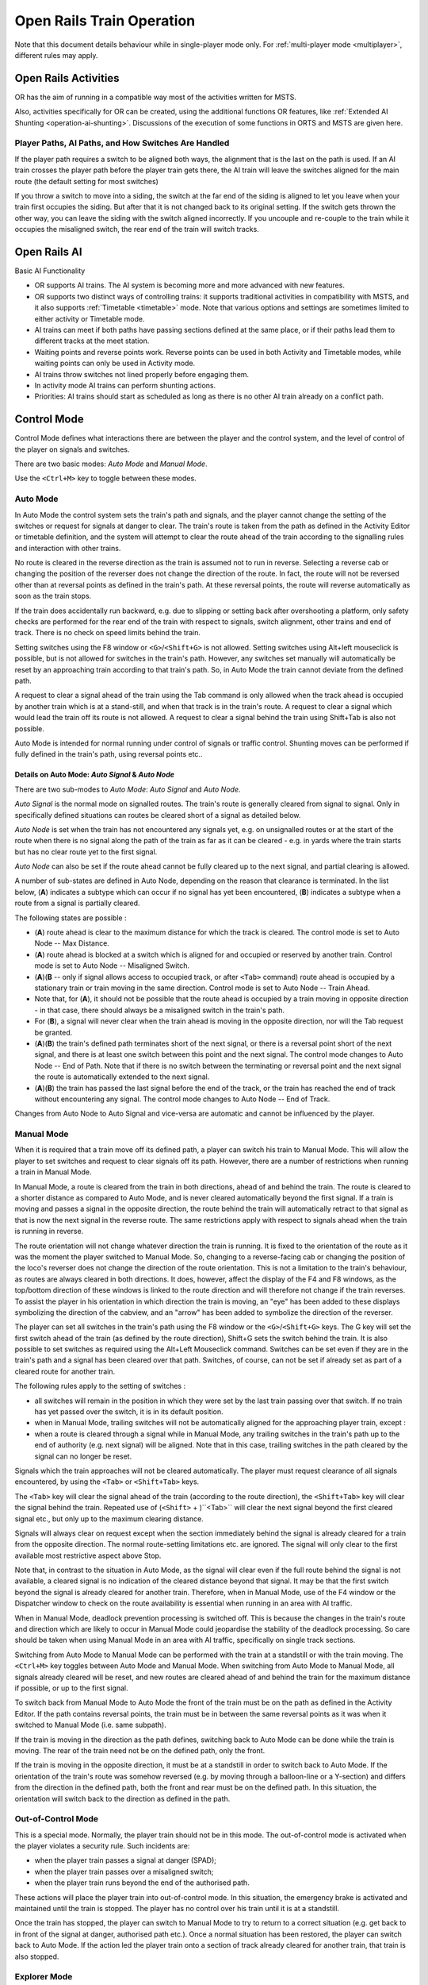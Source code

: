 .. _operation:

***************************
Open Rails Train Operation 
***************************

Note that this document details behaviour while in single-player mode only. For 
:ref:`multi-player mode <multiplayer>`, different rules may apply.

Open Rails Activities
=====================

OR has the aim of running in a compatible way most of the activities written for 
MSTS.

Also, activities specifically for OR can be created, using the additional 
functions OR features, like :ref:`Extended AI Shunting <operation-ai-shunting>`. 
Discussions of the execution of some functions in ORTS and MSTS are given here.

Player Paths, AI Paths, and How Switches Are Handled
----------------------------------------------------

If the player path requires a switch to be aligned both ways, the alignment that is 
the last on the path is used. If an AI train crosses the player path before the 
player train gets there, the AI train will leave the switches aligned for the main 
route (the default setting for most switches)

If you throw a switch to move into a siding, the switch at the far end of the 
siding is aligned to let you leave when your train first occupies the siding. But 
after that it is not changed back to its original setting. If the switch gets 
thrown the other way, you can leave the siding with the switch aligned incorrectly. 
If you uncouple and re-couple to the train while it occupies the misaligned switch, 
the rear end of the train will switch tracks.

Open Rails AI
=============

Basic AI Functionality

- OR supports AI trains. The AI system is becoming more and more advanced with 
  new features.
- OR supports two distinct ways of controlling trains: it supports traditional 
  activities in compatibility with MSTS, and it also supports 
  :ref:`Timetable <timetable>` mode. Note that various options and settings 
  are sometimes limited to either activity or Timetable mode.
- AI trains can meet if both paths have passing sections defined at the same 
  place, or if their paths lead them to different tracks at the meet station.
- Waiting points and reverse points work. Reverse points can be used in both 
  Activity and Timetable modes, while waiting points can only be used in Activity 
  mode.
- AI trains throw switches not lined properly before engaging them.
- In activity mode AI trains can perform shunting actions.
- Priorities: AI trains should start as scheduled as long as there is no other 
  AI train already on a conflict path.

.. _operation-control-mode:
  
Control Mode
============

Control Mode defines what interactions there are between the player and the 
control system, and the level of control of the player on signals and switches.

There are two basic modes: *Auto Mode* and *Manual Mode*.

Use the ``<Ctrl+M>`` key to toggle between these modes.

Auto Mode 
---------

In Auto Mode the control system sets the train's path and signals, and the 
player cannot change the setting of the switches or request for signals at 
danger to clear. The train's route is taken from the path as defined in the 
Activity Editor or timetable definition, and the system will attempt to clear 
the route ahead of the train according to the signalling rules and interaction 
with other trains.

No route is cleared in the reverse direction as the train is assumed not to run 
in reverse. Selecting a reverse cab or changing the position of the reverser 
does not change the direction of the route. In fact, the route will not be 
reversed other than at reversal points as defined in the train's path. At these 
reversal points, the route will reverse automatically as soon as the train stops.

If the train does accidentally run backward, e.g. due to slipping or setting 
back after overshooting a platform, only safety checks are performed for the 
rear end of the train with respect to signals, switch alignment, other trains 
and end of track. There is no check on speed limits behind the train.

Setting switches using the F8 window or ``<G>``/``<Shift+G>`` is not allowed. 
Setting switches using Alt+left mouseclick is possible, but is not allowed for 
switches in the train's path. However, any switches set manually will 
automatically be reset by an approaching train according to that train's path. 
So, in Auto Mode the train cannot deviate from the defined path. 

A request to clear a signal ahead of the train using the Tab command is only 
allowed when the track ahead is occupied by another train which is at a 
stand-still, and when that track is in the train's route. A request to clear a 
signal which would lead the train off its route is not allowed. A request to 
clear a signal behind the train using Shift+Tab is also not possible.

Auto Mode is intended for normal running under control of signals or traffic 
control. Shunting moves can be performed if fully defined in the train's path, 
using reversal points etc..

Details on Auto Mode: *Auto Signal* & *Auto Node*
'''''''''''''''''''''''''''''''''''''''''''''''''

There are two sub-modes to *Auto Mode*: *Auto Signal* and *Auto Node*.

*Auto Signal* is the normal mode on signalled routes. The train's route is 
generally cleared from signal to signal. Only in specifically defined situations 
can routes be cleared short of a signal as detailed below.

*Auto Node* is set when the train has not encountered any signals yet, e.g. on 
unsignalled routes or at the start of the route when there is no signal along 
the path of the train as far as it can be cleared - e.g. in yards where the 
train starts but has no clear route yet to the first signal.

*Auto Node* can also be set if the route ahead cannot be fully cleared up to the 
next signal, and partial clearing is allowed.

A number of sub-states are defined in Auto Node, depending on the reason that 
clearance is terminated. In the list below, (**A**) indicates a subtype which can 
occur if no signal has yet been encountered, (**B**) indicates a subtype when a 
route from a signal is partially cleared.

The following states are possible :

- (**A**) route ahead is clear to the maximum distance for which the track is 
  cleared. The control mode is set to Auto Node -- Max Distance.
- (**A**) route ahead is blocked at a switch which is aligned for and occupied or 
  reserved by another train. Control mode is set to Auto Node -- Misaligned Switch.
- (**A**)(**B** -- only if signal allows access to occupied track, or after ``<Tab>`` 
  command) route ahead is occupied by a stationary train or train moving in the 
  same direction. Control mode is set to Auto Node -- Train Ahead.
- Note that, for (**A**), it should not be possible that the route ahead is occupied 
  by a train moving in opposite direction - in that case, there should always be a 
  misaligned switch in the train's path.
- For (**B**), a signal will never clear when the train ahead is moving in the 
  opposite direction, nor will the Tab request be granted.
- (**A**)(**B**) the train's defined path terminates short of the next signal, or there 
  is a reversal point short of the next signal, and there is at least one switch 
  between this point and the next signal. 
  The control mode changes to Auto Node -- End of Path.
  Note that if there is no switch between the terminating or reversal point and 
  the next signal the route is automatically extended to the next signal.
- (**A**)(**B**) the train has passed the last signal before the end of the track, or 
  the train has reached the end of track without encountering any signal. The 
  control mode changes to Auto Node -- End of Track.

Changes from Auto Node to Auto Signal and vice-versa are automatic and cannot be 
influenced by the player.

.. _operation-manual-mode:

Manual Mode
-----------

When it is required that a train move off its defined path, a player can switch 
his train to Manual Mode. This will allow the player to set switches and request 
to clear signals off its path. However, there are a number of restrictions when 
running a train in Manual Mode.

In Manual Mode, a route is cleared from the train in both directions, ahead of 
and behind the train. The route is cleared to a shorter distance as compared to 
Auto Mode, and is never cleared automatically beyond the first signal. If a 
train is moving and passes a signal in the opposite direction, the route behind 
the train will automatically retract to that signal as that is now the next 
signal in the reverse route. The same restrictions apply with respect to signals 
ahead when the train is running in reverse.

The route orientation will not change whatever direction the train is running. 
It is fixed to the orientation of the route as it was the moment the player 
switched to Manual Mode. So, changing to a reverse-facing cab or changing the 
position of the loco's reverser does not change the direction of the route 
orientation. This is not a limitation to the train's behaviour, as routes are 
always cleared in both directions. It does, however, affect the display of the 
F4 and F8 windows, as the top/bottom direction of these windows is linked to the 
route direction and will therefore not change if the train reverses. To assist 
the player in his orientation in which direction the train is moving, an "eye" 
has been added to these displays symbolizing the direction of the cabview, and 
an "arrow" has been added to symbolize the direction of the reverser.

The player can set all switches in the train's path using the F8 window or the 
``<G>``/``<Shift+G>`` keys. The G key will set the first switch ahead of the 
train (as defined by the route direction), Shift+G sets the switch behind the 
train. It is also possible to set switches as required using the Alt+Left 
Mouseclick command. Switches can be set even if they are in the train's path and 
a signal has been cleared over that path. Switches, of course, can not be set if 
already set as part of a cleared route for another train.

The following rules apply to the setting of switches :

- all switches will remain in the position in which they were set by the last 
  train passing over that switch. If no train has yet passed over the switch, it 
  is in its default position.
- when in Manual Mode, trailing switches will not be automatically aligned for 
  the approaching player train, except :
- when a route is cleared through a signal while in Manual Mode, any trailing 
  switches in the train's path up to the end of authority (e.g. next signal) will 
  be aligned. Note that in this case, trailing switches in the path cleared by 
  the signal can no longer be reset.

Signals which the train approaches will not be cleared automatically. The player 
must request clearance of all signals encountered, by using the ``<Tab>`` or 
``<Shift+Tab>`` keys.

The ``<Tab>`` key will clear the signal ahead of the train (according to the 
route direction), the ``<Shift+Tab>`` key will clear the signal behind the 
train. Repeated use of (``<Shift>`` + )``<Tab>`` will clear the next signal 
beyond the first cleared signal etc., but only up to the maximum clearing 
distance.

Signals will always clear on request except when the section immediately behind 
the signal is already cleared for a train from the opposite direction. The 
normal route-setting limitations etc. are ignored. The signal will only clear to 
the first available most restrictive aspect above Stop.

Note that, in contrast to the situation in Auto Mode, as the signal will clear 
even if the full route behind the signal is not available, a cleared signal is 
no indication of the cleared distance beyond that signal. It may be that the 
first switch beyond the signal is already cleared for another train. Therefore, 
when in Manual Mode, use of the F4 window or the Dispatcher window to check on 
the route availability is essential when running in an area with AI traffic.

When in Manual Mode, deadlock prevention processing is switched off. This is 
because the changes in the train's route and direction which are likely to occur 
in Manual Mode could jeopardise the stability of the deadlock processing. So 
care should be taken when using Manual Mode in an area with AI traffic, 
specifically on single track sections.

Switching from Auto Mode to Manual Mode can be performed with the train at a 
standstill or with the train moving. The ``<Ctrl+M>`` key toggles between 
Auto Mode and Manual Mode. 
When switching from Auto Mode to Manual Mode, all signals already cleared will 
be reset, and new routes are cleared ahead of and behind the train for the 
maximum distance if possible, or up to the first signal.

To switch back from Manual Mode to Auto Mode the front of the train must be on 
the path as defined in the Activity Editor. If the path contains reversal 
points, the train must be in between the same reversal points as it was when it 
switched to Manual Mode (i.e. same subpath).

If the train is moving in the direction as the path defines, switching back to 
Auto Mode can be done while the train is moving. The rear of the train need not 
be on the defined path, only the front.

If the train is moving in the opposite direction, it must be at a standstill in 
order to switch back to Auto Mode. If the orientation of the train's route was 
somehow reversed (e.g. by moving through a balloon-line or a Y-section) and 
differs from the direction in the defined path, both the front and rear must be 
on the defined path. In this situation, the orientation will switch back to the 
direction as defined in the path.

Out-of-Control Mode
-------------------

This is a special mode. Normally, the player train should not be in this mode. 
The out-of-control mode is activated when the player violates a security rule. 
Such incidents are:

- when the player train passes a signal at danger (SPAD);
- when the player train passes over a misaligned switch;
- when the player train runs beyond the end of the authorised path.

These actions will place the player train into out-of-control mode. In this 
situation, the emergency brake is activated and maintained until the train is 
stopped. The player has no control over his train until it is at a standstill.

Once the train has stopped, the player can switch to Manual Mode to try to 
return to a correct situation (e.g. get back to in front of the signal at 
danger, authorised path etc.). Once a normal situation has been restored, the 
player can switch back to Auto Mode. If the action led the player train onto a 
section of track already cleared for another train, that train is also stopped.

Explorer Mode
-------------

When OR is started in Explorer Mode instead of in an activity, the train is set 
to Explorer Mode. The player has full control over all switches. Signals will 
clear as normal but signals can be cleared over routes which are not normally 
available using the ``<Tab>`` or ``<Shift+Tab>`` commands.

Track Access Rules
==================

All trains clear their own path. When in Auto Signal mode, part of that function 
is transferred to the signals.

In *Auto Node* mode, trains will clear their path up to 5000 metres, or the 
distance covered in 2 mins at the maximum allowed speed, whichever is greater. 
In *Auto Signal* mode, the number of signals cleared ahead of the train is taken 
from the value of the ``SignalNumClearAhead`` parameter as defined in the 
``sigcfg.dat`` file for the first signal ahead of the train.

In Manual mode, the distance cleared is 3000 metres maximum, or as limited by 
signals.

Distances in Explorer Mode are similar to those in Auto Mode.

If a train is stopped at a signal it can claim the track ahead ensuring it will 
get priority as the next train onto that section, but to avoid needless blocking 
of other possible routes, no claim is made if the train ahead is also stopped.

No distinctions are made between types of train, and there are no priority rules.

Deadlock Processing
===================

When a train is started, it will check its path against all other trains 
(including those not yet started). If a section is found on which this train and 
the other train are due in opposite directions, the boundaries of that total 
common section are determined, and *deadlock traps* are set at those boundaries, 
for each train in the appropriate direction. These boundaries are always switch 
nodes. When a train passes a node which has a *deadlock trap* for that train, 
the trap is sprung. When a train approaches a node which has an active deadlock, 
it will stop at that node, or at the last signal ahead of it if there is one. 
This train will now also spring its deadlock traps, and will claim the full 
common section of that deadlock to ensure it will be the next train allowed onto 
that section. The deadlock traps are removed when a train passes the end node of 
a deadlock section.

When a train is started, and the train's path includes one or more reversal 
points, deadlocks are only checked for the part of the path up to the first 
reversal point. On reversal, deadlocks are checked for the next part, etc..

Deadlock traps are removed when a train switches to Manual mode. When the train 
switches back to Auto mode, the deadlock check is performed again.

There are no deadlock checks in Explorer Mode as there are no AI trains when 
running in this mode.

If an alternative path is defined (using the Passing Path definition in MSTS 
Activity Editor), and the train is setting a route to the start node of this 
alternative path, it will check if a deadlock is set for the related end node. 
If so, and the alternative path is clear, it will take the alternative path, 
allowing the other train to use the main path. If the alternative path is 
already occupied, the train will wait short of the node where the path starts 
(or the last signal in front, if any); this is to prevent blocking both tracks 
which would leave the opposite train nowhere to go.

Further rules for the use of alternative paths :

- Trains from both direction must have the same main path through the area.
- If only one train has an alternative path defined, and the trains are to pass, 
  that train will always use the alternative path; the other train will always use 
  the main path regardless of which train arrives first. 
- If both trains have an alternative path defined, and the trains are to pass, 
  the first train to clear its route will take the alternative path. Note that 
  this need not always be the first train to arrive - it could be that the train 
  which first clears its path takes much longer to actually get to the passing 
  loop.

.. _operation-reversal-points:

Reversal Points
===============

If a reversal point is defined, the path will be extended beyond that point to 
the end of the section, this is to the next switch or signal or the end of track. 

The *diverging* point is determined -- this is the switch node where the reverse 
route diverges from the incoming route. From this point, a search is made for 
the last signal facing the reverse direction which is located such that the full 
train will fit in between the signal and the end of the path. If there is such a 
signal, this will become the *diverging* point. In order for a train to be able 
to reverse, the rear of the train must be clear of this *diverging* point.

Reversal for AI trains occurs as in MSTS; that is, when the AI train's first car 
reaches the reversal point. If at that point the rear of the train has not yet 
cleared the diverging point, the reversal takes place later, when the diverging 
point is cleared.

For player trains the reversal can take place starting from 50 meters before the 
reversal point provided the diverging point is cleared.  The colour of the 
reversal point icon in the :ref:`Track Monitor <driving-track-monitor>` is green 
if the *diverging* point has been cleared (meaning that the player train may 
already revert, even if it hasn't yet reached the reversal point), while it is 
white in the opposite case (meaning that the player train must proceed further 
towards the diverging point, eventually reaching it if colour does not change 
to green, before reverting).

As in MSTS, double reversal points can be used to set a signal at red after such 
reversal points. However waiting points are recommended for this, as explained 
in the next paragraph.

Waiting Points
==============

General
-------

Waiting points (WP) set in a path used by an AI train are regularly respected by 
the train, and executed when the head of the train reaches the WP.

Differently from MSTS, waiting points do not influence the length of the 
reserved path, except when the WP is followed by a signal in the same track 
section (no nodes -- that is switches -- in between).

WPs set in a path used by a player train have no influence on the train run, 
except -- again -- when the WP is followed by a signal in the same track section. In 
such cases, for both AI trains and player train, the signal is set to red when 
the train approaches the WP.

For AI trains the signal returns to green (if the block conditions after the 
signal allow this) one second after expiration of the WP.

For player trains the signal returns 
to green 5 seconds after expiration of the WP.

If there are more WPs in the track section where the signal resides, only the 
last one influences the signal.

Waiting points cannot be used in Timetable mode.

.. _operation-absoluteWP:

Absolute Waiting Points
-----------------------

Waiting points with a *waiting time* between 
30000 and 32359 are interpreted as absolute time-of-day waiting points, with a 
format 3HHMM, where HH and MM are the hour and minute of the day in standard 
decimal notation.

If the AI train will reach the WP before this time of day, the WP will expire at 
HH:MM. If the AI train will reach the WP later, the WP will be alreay expired. This type of WP can also be used in conjunction with a signal in the 
same track section, as explained in preceding paragraph.

Again, such waiting points won't have an effect on a player train if there is no 
signal in the same section; if instead there is a signal, it will stay red until 
the WP has expired.

Absolute waiting points are a comfortable way of synchronizing and scheduling 
train operation.

.. _operation-signals:

Signals at Station Stops
========================

If the Experimental Option :ref:`Forced red at station stops <options-forced-red>` has been selected, 
and if there is a signal at the end of a platform, 
that signal will be held at danger up to 2 minutes before the booked departure. 
If the station stop is less than 2 minutes, the signal will clear as the train 
comes to a stand. This applies to both AI train and player trains.

However, if the platform length is less than half the train length, the signal 
will not be held but will clear as normal to allow the train to properly 
position itself along the platform. Signals which only protect plain track will 
also not be held.

In some railway control systems trains do not get a red at the station starting 
signal when they have to stop in that station. In these cases the above option 
must be disabled.

Speedposts and Speed Limits Set by Signals
==========================================

Speed limits which raise the allowed speed, as set by speedposts or signals, 
only become valid when the rear of the train has cleared the position of 
speedpost or signal.

When a speed limit set by a signal is lower than the speed limit set by the last 
speedpost, the speed limit is set to the lower value. However, when a speed 
limit as set by a signal is higher than the present speed limit set by the last 
speedpost, the limit defined by the speedpost will be maintained. If a lower 
speed limit was in force due to a limit set by another signal, the allowed limit 
is set to that as defined by the speedpost.

In timetable mode if a speedpost sets a limit which is higher than that set by the last signal, 
the limit set by the signal is overruled and the allowed limit is set to that as 
defined by the speedpost.

In activity mode in the preceding case the lower of the two limits becomes 
valid.

Further Features of AI Train Control
====================================

- AI trains always run in Auto control mode. 
- AI trains will ignore any manual setting of switches and will reset all 
  switches as defined in their path.
- AI trains will stop at stations and will adhere to the booked station 
  departure times if possible. 
- AI trains will stop at a platform such that the middle of the train is in the 
  middle of the platform. If the train is longer than the platform, 
  both the front and rear of the train will extend outside the platform. If the 
  platform has a signal at the end, and this signal is held at danger (see 
  further :ref:`above <operation-signals>`), 
  and the train is too long for the platform, it will stop at the signal. But if 
  the train length is more than double the platform length, the signal will not be 
  held. 
- AI trains will adhere to the speed limits. 
- AI trains will stop at a signal approximately 30 m. short of a signal at 
  danger in Timetable mode, and at a shorter distance in activity mode. 
- Where AI trains are allowed to follow other trains in the same section passing 
  permissive signals, the train will adjust its speed to that of the train ahead, 
  and follow at a distance of approx. 300 m. If the train ahead has stopped, the 
  train behind will draw up to a distance of about 50m. However, if the train 
  ahead is stopped in a station, and the train behind is also booked to stop at 
  that station, the train will draw up behind the first train up to a distance of 
  a few metres.
- The control of AI trains before the start of an activity is similar to the 
  normal control during an activity, except that the update frequency is reduced 
  from the normal update rate to just once per second. But all rules regarding 
  speed limits, station stops, deadlock, interaction between AI trains (signals 
  etc.) are followed. The position of all AI trains at the start of an activity 
  therefore is as close as possible to what it would have been if the activity had 
  been started at the start time of the first AI train. 

.. _operation-locationpath:

Location-linked Passing Path Processing
=======================================

Passing paths can be used to allow trains to pass one another on single track 
routes. The required passing paths are defined per train path in the MSTS 
Activity Editor or in the native ORTS path editor included within TrackViewer.

The present version is an 'intermediate' stage leading to complete new 
processing. The data structure and processing have already been prepared for the 
next stage, when 'alternative paths' (not just a single passing path but 
multiple paths through a certain area) will be defined per location, and no 
longer per train.

The present version, however, is still based on the MSTS activity and path 
definition, and therefore is still based on the definition of alternative paths 
per train.

The setup of this version is as detailed below :

- Passing paths defined for the *player* train are available to *all* trains -- 
  in both directions. The 'through' path of the player train is taken to be the 
  "main" path through that location. This only applies to Activity mode, as 
  there is no predefined player train when running in Timetable mode.
- Each train can have definitions for additional passing paths, these will be 
  available to that train only. Note that this implies that there can be more than 
  one passing path per location.
- When possible passing locations are determined for each pair of trains, the 
  train lengths are taken into consideration. A location is only 'valid' as a 
  passing location if at least one of the trains fits into the shortest of the 
  available passing paths.
- The order in which passing paths are selected:

    - If no train is approaching from the opposite direction (through route):
    
        - Train's own path.
        - "Main" path.
        - Any alternative path.

    - If train is to pass another train approaching from the opposite direction (passing route):
    
        - Train's own path (if not the same as "main" path).
        - Alternative path.
        - "Main" path.

However, in the situation where the train does not fit on all paths, for the 
first train to claim a path through the area, preference is given to the paths 
(if any) where the train will fit.

The setting of the 'deadlock' trap (the logic which prevents trains from getting 
on a single track from both directions) has also been changed.

In the 'old' version, the trap was 'sprung' as a train claimed its path through 
a possible passing area.

However, this often lead to quite early blocking of trains in the opposite 
direction.

In this version the trap is 'sprung' when a train actually claims its path in 
the single track section itself.

One slight flaw in this logic is that this can lead to the train which is to 
wait being allocated to the "main" path, while the train which can pass is 
directed over the "loop". This can happen when two trains approach a single 
track section at almost the same time, each one claiming its path through the 
passing areas at either end before the deadlock trap is actually sprung.

If a passing location contains platforms and there are passenger trains which 
are booked to stop there, OR will try to locate an alternate platform on the 
passing path, and if it can find it, this platform will replace the original one 
as the stop platform. This behavior occurs only if the :ref:`Location-linked 
Passing Path Processing <options-location-linked-passing-path>` option has been 
checked.

Selecting this type of passing path with the related experimental option 
processing can lead to considerable changes in the behaviour of trains on single 
track routes -- and behaviour that is certainly significantly different from that 
in MSTS.

Other Comparisons Between Running Activities in ORTS or MSTS
============================================================

End of run of AI trains
-----------------------

AI trains end their run where the end point of their path resides, as in MSTS. 
However they always end their run at zero speed.

.. _operation-performance:

Default Performance and Performance Parameters
----------------------------------------------

If the AI train does not make station stops, its maxspeed (not considering 
signal, speedpost and route speed) is given by the first MaxVelocity parameter 
in the .con file, expressed in meters per second, multiplied by the "Default 
performance" parameter (divided by 100) that can be found and modified in the 
MSTS AE in the "Service editor". Such parameter divided by 100 is written by the 
AE in the .srv file as "Efficiency".

If the AI train makes station stops, its maxspeed depends from the "Performance" 
parameter for every route section, as can be seen and defined in the AI train 
timetable (that is maxspeed is the product of the first MAxVelocity parameter by 
the "Performance" parameter divided by 100).

Such performance parameter list is written (divided by 100) by the AE in 
"Service_Definition" block in the activity editor, again as "Efficiency" (for 
every station stop).

From the starting location of the AI train up to the first station, the 
"Performance" linked to such station is used; from the first station to the 
second one, the "Performance" linked to the second station is used and so on. 
From the last station up to end of path the "Default performance" mentioned 
above is used.

This corresponds to MSTS behaviour.

Moreover the Efficiency parameter is used also to compute acceleration and 
braking curves.

Calculation of Train Speed Limit
--------------------------------

*For the player train*: speed limit is the lowest among:

  - route speed limit as defined in the ``.trk`` file
  - local signal speed limit
  - local speedpost speed limit
  - local temporary speedpost speed limit
  - first parameter ``MaxVelocityA`` in ``.con`` file, if bigger than zero and not 
    equal 40
  - locomotive speed limit in ``.eng`` file in the other cases. 

 *For the AI trains*: speed limit is the lowest among:  

  - route speed limit as defined in the ``.trk`` file
  - local signal speed limit
  - local speedpost speed limit
  - local temporary speedpost speed limit
  - first parameter ``MaxVelocityA`` in ``.con`` file, if bigger than zero and not 
    equal 40
  - locomotive speed limit in ``.eng`` file in the other cases. 


  - route speed limit as defined in the ``.trk`` file
  - local signal speed limit
  - local speedpost speed limit
  - local temporary speedpost speed limit
  - first parameter ``MaxVelocityA`` in ``.con`` file, if bigger than zero, 
    multiplied by the Efficiency as explained :ref:``here <operation-performance>``.

Start of Run of AI train in a Section Reserved by Another Train
---------------------------------------------------------------

The AI train is created as in MSTS. It is up to the activity creator not to 
generate deadlocks. Creation of a train in a section where another train resides 
is possible only if the created train is not front-to-front with the existing train.

Stop Time at Stations
---------------------

The platform passenger number as defined by the MSTS activity editor is read by OR.

Each passenger requires 10 seconds to board. This time must be divided by the 
number of passenger wagons within the platform boundaries. Also locomotives with 
the line ``PassengerCapacity`` in their .eng file count as passenger wagons (EMU, 
DMU). The criterion to define if a passenger wagon is within the platform 
boundaries is different for player trains and AI trains. For player trains an 
individual check is made on every passenger wagon to check if it is within the 
plaform boundaries (it is assumed that this is OK if at least two thirds of the 
wagon are within). For AI trains instead the number of wagons + engines within the 
platform is computed, and all of them, up to the number of the passenger wagons 
in the consist, are considered as passenger wagons. The player or AI train 
boarding time is added to the real arrival time, giving a new departure time; 
this new departure time is compared with the scheduled departure time and the 
higher value is selected as the real departure time. 

A train is considered to be a passenger train if at least one wagon (or engine) 
carries passengers.

AI real freight trains (0 passenger cars) stop 20 seconds at stations as in MSTS 
if scheduled starting times are not present. If they are present the freight 
trains will stop up to the scheduled starting time or up to the real arrival 
time plus 20 seconds, whichever is higher.

A special behaviour has been introduced for trains with more than 10 cars and 
having a single passenger car. This type of train has been used in MSTS to have 
the possibility of also defining schedules for freight trains. These trains are 
managed -- like MSTS -- as passenger trains with the rules defined above. However 
a simplification for the player has been introduced for the player train: if the 
train stops with the single passenger car outside of the platform, the stop is 
still considered valid. 

All this is compatible with MSTS operation; only the fact that the scheduled 
departure time is considered for AI trains differs, as it is considered an 
improvement.

Restricted speed zones defined in activities
--------------------------------------------

OR manages restricted speed zones defined in activities as MSTS. Start of a 
restricted speed zone can be recognized on the Track Monitor Window because 
the maxspeed is shown in red; the maxspeed at an end of a restricted speed 
zone is shown in green.

.. _operation-ai-shunting:

Extended AI Train Shunting
==========================

General
-------

Having AI trains performing shunting operations ensures more interesting and varied activities.

Note that this feature is not available in Timetable mode, which has other ways to 
perform AI Train shunting.

The following additional shunting functions are available:

1. AI train couples to a static consist and restarts with it.
2. AI train couples to a player or AI train and becomes part of it; the coupled train continues on its path.
3. AI train couples to a player or AI train and leaves to it its cars; the coupled and coupling train continue on their path.
4. AI train couples to a player or AI train and *steals* its cars; the coupled and coupling train continue on their path.
5. AI train uncouples any number of its cars; the uncoupled part becomes a static consist. With the same function it is possible to couple any number of cars from a static consist.
6. AI train couples to a player or AI train; the resulting combined train runs for part of the path, then stops; the train is split there into two parts that continue on their own paths (*join and split* function).
7. AI train can get permission to pass a signal at danger.

These functions are described in detail below.

A sample activity can be found in ``Documentation\SampleFiles\Manual\Show_AI_shunting_enh.zip``.

Activity Design for Extended AI Train Shunting Functions
--------------------------------------------------------

Activity design can be performed with the MSTS Activity Editor, and does not 
need post-processing of the created files.

Extended AI Functions 1 to 4 (these all involve coupling)
'''''''''''''''''''''''''''''''''''''''''''''''''''''''''

It is not always desired that AI trains couple to other trains; e.g. the 
activity could have been designed so that the trains proceed separately, but 
then, at runtime, they could be at the same place at the same moment because 
of timing problems. In such a case it would be undesirable that the 
trains couple. So coupling is activated only if certain conditions are met.

In general the signal protection rules apply, that is, an AI train will find a 
red signal if its path leads it directly to another train. So in general these 
functions can be used only if there are no signals between the coupling train 
and the coupled train. However, this can be overcome in three modes:

- by the activity developer, by inserting a double reversal point between the 
  signal and the coupled train (this works only if the double reversal point is 
  not in the track section occupied by the coupled train).
- by the player, forcing the signal to the clear state by using the 
  :ref:`dispatcher window <driving-dispatcher>`. 
- or even better, by using extended AI shunting function #7, which is 
  described further below, that allows the AI train to pass a signal at danger.

Coupling with a static consist is not subject to other conditions, since if the 
activity designer decided that the path would lead an AI train up to against a 
static consist, it was also desired that the AI train would couple to it.

Coupling with another AI train or with the player train is subject to the 
following conditions. Either:

- the coupling happens in the last path section of the coupling AI train, and the 
  path end point is under the coupled train or beyond it in the same section, or
- the coupling happens in the last section before a reverse point of the 
  coupling AI train, and the reverse point is under the coupled train or beyond it 
  in the same section.

In this way undesired couplings are avoided in case the AI train has its path 
running in the same direction beyond the coupled train.

Just after coupling OR performs another check to define what happens next.

In the case where the coupled train is static:

- if there is at least one reverse point further in the path or if there are 
  more than 5 track sections further in the path, the coupling train couples with 
  the static train, and then the resulting formed train restarts following the 
  path of the coupling train, or
- if not, the coupling train couples with the static train and becomes part of 
  the static train itself (is absorbed by it), stopping movement.

In case the coupled train is a player train or an AI train:

- if there is at least one reverse point under the coupling train or further 
  in the same track section, the coupling train couples with the coupled 
  train; at that point there are two possibilities:

    1.  The trainset coupling to the coupled train is a wagon: in this case the 
        coupling train leaves to the coupled train all the cars between its 
        locomotive and the coupled train, decouples and moves further in its own 
        path (it can only reverse due to above conditions). The coupled train 
        follows its own path.
    2.  The trainset coupling to the coupled train is a locomotive: in this case 
        the coupling train *steals* from the coupled train all the cars between 
        the coupled train's locomotive and the coupling train, decouples and moves 
        further in its own path (it can only reverse due to the above conditions). 
        The coupled train follows its own path.

- or if there is no reverse point further in the path of the coupling train, the 
  coupling train couples with the coupled train and becomes part of it (is 
  absorbed by it). The coupled train follows its own path.

Now on how to design paths:

- If one wants the coupling train to be absorbed by the coupled train: simply 
  put the end point of the path of the coupling train below the coupled train
  or further, but in the same track section.
- If one wants the coupling train to move further on in its path after having 
  coupled with the coupled train: put in the path of the coupling train a reverse 
  point below the coupled train. If one also wants that the coupling train does 
  not immediately restart, but that it performs a pause, a waiting point has to be 
  added in the path of the coupling train, subsequent to the reverse point. It is 
  suggested to put the waiting point near the reverse point, and in any case in 
  the same track section. OR will execute the waiting point even if it is not 
  exactly below what remains of the coupling train after coupling/decoupling is 
  only the locomotive. 
- If the coupled train is an AI train, obviously it must be stopped on a waiting 
  point when it has to be coupled by the coupling train.

Extended AI Function 5 (AI train uncouples any number of its cars)
''''''''''''''''''''''''''''''''''''''''''''''''''''''''''''''''''

To uncouple a predefined number of cars from an AI train, a special waiting 
point (WP) has to be inserted.

The format of this waiting point (in decimal notation) is usually 4NNSS, where 
NN is the number of cars in front of the AI train that are NOT uncoupled, 
locomotive included, and SS is the duration of the waiting point in seconds. 

The 5NNSS format is also accepted. In this case the remaining AI train is formed 
by NN cars (locomotives included) starting from the rear of the train. Of course 
there must be at least one locomotive in this part of the train. 

It must be noted that the "front" of the AI train is the part which is at the 
front of the train in the actual forward direction. So, if the consist has been 
created with the locomotive at first place, the locomotive will be at the front 
up to the first reverse point. At that point, "front" will become the last car 
and so on.

The following possibilities arise:

- The AI train proceeds and stops with the locomotive at the front, and wants to 
  uncouple and proceed in the same direction: a WP with the format 4NNSS is 
  inserted where the AI train will stop, counting cars starting from the locomotive.
- The AI train proceeds with the locomotive at the rear, and wants to uncouple 
  and proceed in the reverse direction: a reverse point has to be put in the point 
  where the train will stop, and a 4NNSS WP has to be put sequentially after the reverse 
  point, somewhere under the part of the train that will remain with the train, 
  formatted as above. As the train has changed direction at the reverse point, 
  again cars are counted starting from the locomotive.
- The AI locomotive proceeds and couples to a loose consist, and wants to get 
  only a part of it: a reverse point is inserted under the loose consist, and a 4NNSS WP is inserted sequentially after the reverse point, somewhere under the part of 
  the train that will remain with the train, formatted as above.

What is NOT currently possible is the ability to couple the AI train to the 
player train or to another AI train, and to "steal" from it a predefined number 
of cars. With the currently available functions it is only possible to steal all 
the cars or to pass all the cars. If it is desired that only a number of cars be 
passed from an AI or player train to the other, the first AI train has to 
uncouple these cars as described above, then move a bit forward, and then make 
the second AI train couple to these cars.

Function 6 (Join and split)
'''''''''''''''''''''''''''
*Introduction*

Join and split means that two trains (AI or player) each start running on their 
own path; then they join and run coupled together a part of their path, and then 
they split and run further each on its own path (in the same direction or in 
opposite directions).

This can have e.g. the following example applications:

Application 1:

- a pair of helper locomotives couples to the rear or to the front of a long 
  train;
- the resulting train runs uphill;
- when they have arrived uphill, the helper locomotives uncouple from the train.

    - if the helpers were coupled to the rear of the other train, the train continues forward on its path, while the helper locomotives return downhill.
    - If the helpers were coupled to the front, the helpers will enter a siding and stop; the train will continue forward on its path, and when the train has passed, thee helpers can reverse and return downhill.

  This means that a complete helper cycle can be simulated.

Application 2:

- a passenger train is formed from two parts that join (e.g. two sections of a 
  HST);
- the train reaches an intermediate station and the two sections decouple;
- one section takes the main line, while the other one takes a branch line (this 
  can happen in any direction for both trains).
- Both the joining train (the one that moves and couples to the other train -- 
  the joined train) and the joined train may be an AI train or a player train.

*Activity development*

1)  The two trains start as separate trains, couple together and decouple 
    later in the game . After that of course such trains can couple to other 
    trains, and so on.
2)  The coupling train becomes an "Incorporated" train after coupling, that 
    is it has no more cars or locomotives (they all become part of the coupled 
    train) and is a sort of virtual train. In this phase it is not shown in the 
    Dispatcher information HUD. It will return to life when an uncoupling command 
    (automatic or manual) is issued.
3)  To become an "Incorporated" train, the coupling train if of AI type, 
    must pass in its path before coupling over a Waiting Point with value 
    60001 (the effective waiting time is 0 seconds); such WP is not necessary 
    if the coupling train is the player train.
4)  For the coupling train to couple to the rear of the coupled train there 
    are no particular requirements; if however you want to have very short runs 
    from coupling train start to coupling moment, it could be necessary to 
    insert a couple of reversal points in between, or else the train could stop 
    and avoid coupling. Please don't disdain double reversals: they are     sometimes the only way to limit the authority range of a train. 
5)  If the coupling train has to couple to the front of the coupled train, 
    obviously a reversal point is needed for the coupling train: it must be laid 
    somewhere under the coupled train, or even farther down in the same track 
    section; also in this case there can be a problem of authority, that could
    require that the coupled train has a couple of reversal points after the 
    point where it waits to be coupled.
6)  The incorporated train has its own path, but from coupling to decoupling 
    point it must pass over the same track sections of the path 
    of the incorporating train. The incorporated train must 
    not have waiting points nor station stops in the common path part (the 
    coupled train instead may have them). If there are reversals within the 
    common path part, they must be present in both paths.
7)  At the point of decoupling the number of cars and locomotives to be 
    decoupled from the train can be different from the number of the original 
    train.
8)  The whole train part to be decoupled must lie on the same track section. 
    After decoupling, the "incorporated" train returns to being a standard AI 
    train.
9)  Manual decoupling (for player trains) occurs using the F9 window; 
    automatic decoupling occurs with the 4NNSS and 5NNSS commands (see previous 
    paragraph); the first one has to be used when the part to be decoupled is at 
    the rear of the train, and the second one where the part is at the front of 
    the train.
10) In the standard case where the main part of the train continues in the 
    same direction, the following cases can occur: 

    - If the decoupled part is on the front, this decoupled part can only 
      proceed further in the same direction (ahead of the main part of the 
      train). To avoid it starting immediately after decoupling, it is wise to 
      set a WP of some tens of seconds in the path of the decoupled train. 
      This WP can be set at the beginning of the section where decoupling 
      occurs; OR will move it under the decoupled part, so you don't need to 
      be precise in positioning it.
    - If the decoupled part is on the rear, two cases are possible: either 
      the decoupled part reverses or the decoupled part continues in the same 
      direction. In the first case a reversal point has to be put anywhere in 
      the section where the decoupling occurs (better towards the end of the 
      section), and OR will move it to the right place so that the train 
      reverses at the point where decoupling occurred; moreover it is also 
      advised to put a WP of some tens of seconds, so that the train does not 
      restart immediately. This WP must be located logically after the 
      reversal point, and in the same track section; OR will move it under the 
      decoupled train.
    - If the decoupled part continues in the same direction, neither WP nor 
      RP are needed. This train part will wait that the part ahead will clear 
      the path before starting.
        
*Activity run hints*

- When you run as player, you have to uncouple the train where foreseen by the 
  activity (the uncoupled train must lay in a route section present in its path). 
  If you don't uncouple on a track section present in the path of the uncoupled 
  train, the uncoupled train will become a static train, because it's not on its 
  path.
- You can run the train formed by the original train plus the incorporated train 
  from any cab (also in a cab of the incorporated train). However before 
  uncoupling (splitting) the trains, you have to return to a cab of the original 
  train.

Function 7 (Permission to pass signal at danger for AI train)
'''''''''''''''''''''''''''''''''''''''''''''''''''''''''''''

During AI train shunting there are cases where it is necessary that the AI train 
is conditionally able to pass a red signal, in a similar way of the player 
trains when pressing TAB. 

This can be accomplished by defining a specific WP with value 60002 to be laid 
down in the AI train path before the signal to be passed (in the track section 
just in front of the signal). 

Signal related files
====================

*For content developers*

OR manages signals as defined in the files ``sigcfg.dat`` and ``sigscr.dat`` in 
a way that is highly compatible to MSTS. A description of their contents and 
how to modify these two files is contained in the Word document 
``How_to_make_Signal_config_and_Script_files.doc`` that is found in the 
``TECH DOCS`` folder of an MSTS installation. Note that these files must be 
edited with a Unicode text editor.

SignalNumClearAhead
-------------------

Specific rules, however, apply to the sigcfg.dat parameter ``SignalNumClearAhead 
()``, that is not managed in a consistent way by MSTS.

In this paragraph the standard case is discussed, where sigcfg.dat and 
sigscr.dat are located in the root of of the route.

If for a SignalType only one SignalNumClearAhead () is defined (as is standard 
in MSTS files), then this parameter defines the number of NORMAL signal heads (not 
signals!) that are cleared down the route, including the signal heads of the 
signal where the SignalType resides. This is not exactly as in MSTS, where quite 
complex and strange calculations are perfomed, and in some cases could lead to 
too few signals being cleared for a satisfactory train operation. Moreover MSTS doesn't consider the SignalNumClearAhead () value related to the signal, but the maximum SignalNumClearAhead () encountered in the signal types used in the route. Therefore, if it is desired that OR approaches the MSTS operation, the value of SignalNumClearAhead ()of all signals must be set at the same maximum value. To avoid affecting also MSTS operation, there are two approaches that are described here below.

If for a SignalType a second SignalNumClearAhead () parameter is added just 
before the existing one, OR interprets it as the number of NORMAL SIGNALS that 
are cleared down the route, including the signal where the SignalType resides.

MSTS will skip this first SignalNumClearAhead () and will consider only the 
second. In this way this change to sigcfg.dat does not affect its use in MSTS.

However, instead of modifying the copy of the file sigcfg.dat residing in the 
route's root, the approach described in the next paragraph is recommended.

Location of OR-specific sigcfg and sigscr files
-----------------------------------------------

By simply copying the original sigscr.dat and sigcfg.dat into a subfolder named 
``OpenRails`` created within the main folder of the route, OR will no longer 
consider the pair of files located in the route's root folder, and will 
interpret the (single) SignalNumClearAhead () line as defining the number of 
signals cleared. So OR interprets sigscr.dat in a different way, depending 
whether there is a copy of this file in the ``OpenRails`` subfolder or not. In 
this way the problem of too few signals cleared for satisfactory train 
operation is usually solved.

If however this single line standard sigscr.dat doesn't behave satisfactorily 
even counting signals (a reason has been described in preceding paragraph), it will have to be optimized for OR by modifying the 
parameter SignalNumClearAhead () for the unsatisfactory signals; if preferred 
the line can stay as it is, and an optimized line can be added before the 
existing one, and it will again count signals. In this case the sigscr.dat file 
behaves the same as if it would if located in the route's root folder.

Sigcfg.dat must keep its name, while the sigscr files can also have other 
names, provided that within sigcfg.dat there is a reference to these other names.

OR-unique values for SignalNumClearAhead ()
-------------------------------------------

OR recognizes two additional unique values of the parameter SignalNumClearAhead 
(), when this parameter is located on a line preceding the line with the MSTS 
value, or if the sigcfg.dat file is located in the subfolder ``OpenRails``:

- 0 : no signal will be cleared beyond this signal until train passes this 
  signal.
- -1: signal does not count when determining the number of signals to clear.

OR-specific Signaling Functions
===============================

A set of powerful OR-specific signaling functions are available. Sigcfg and 
sigscr files referring to these functions must be located as described in the 
previous paragraph.

SPEED Signals -- a New Signal Function Type
-------------------------------------------

The SPEED signal function type allows a signal object marker to be used as a 
speed sign.

The advantages of such a use are :

- The signal object marker only applies to the track on which it is placed. 
  Original speed signs always also affect any nearby lines, making it difficult 
  and sometimes impossible to set a specific speed limit on just one track in 
  complex areas.
- As a signal object, the SPEED signal can have multiple states defined and a 
  script function to select the required state, e.g. based on route selection. 
  This allows different speed limits to be defined for different routes through 
  the area, e.g. no limit for the main line but specific limits for a number of 
  diverging routes.

The SPEED signal is fully processed as a speed limit and not as a signal, and 
it has no effect on any other signals.

Limitation: it is not possible to define different speeds related to type of 
train (passenger or freight).

*Definition and usage*

The definition is similar to that of any other signal, with ``SignalFnType`` 
set to ``SPEED``.

It allows the definition of drawstates and aspects like any other signal. 
Different speed values can be defined per aspect as normal. 

An aspect can be set to not have an active speed limit. If this aspect is 
active, the speed limit will not be changed. This can, for instance, be used if 
a route-linked speed limit is required. This aspect can then be set for a route 
for which no speed limit is required.

An aspect can also be set to not have an active speed limit but with a special 
signal flag : ``OR_SPEEDRESET``.

If this flag is set, the speed limit will be reset to the limit as set by the 
last speed limit sign. This can be used to reset any limit imposed by a 
specific signal aspect. Note that this does not overrule any speed limits set 
by another SPEED signal as those limits are processed as if set by a speed 
limit sign.

Example 1::

    SignalType ("SpeedSignal"
        SignalFnType ( SPEED )    
        SignalLightTex ( "ltex" )
        SignalDrawStates ( 5
            SignalDrawState ( 0
                "speed25"
            )
            SignalDrawState ( 1
                "speed40"
            )
            SignalDrawState ( 2
                "speed50"
            )
            SignalDrawState ( 3
                "speed60"
            )
            SignalDrawState ( 4
                "speed70"
            )
        )
        SignalAspects ( 5
            SignalAspect ( APPROACH_1    "speed25"    SpeedMPH ( 25 ) )
            SignalAspect ( APPROACH_2    "speed40"    SpeedMPH ( 40 ) )
            SignalAspect ( APPROACH_3    "speed50"    SpeedMPH ( 50 ) )
            SignalAspect ( CLEAR_1       "speed60"    SpeedMPH ( 60 ) )
            SignalAspect ( CLEAR_2       "speed70"    SpeedMPH ( 70 ) )
        )
        SignalNumClearAhead ( 2 )
    )

Notes:

- The SignalNumClearAhead value must be included to satisfy syntax but has no 
  function.
- The actual speed can be set either using fixed aspect selection through user 
  functions, or can be route linked.

The actual use is defined in the related script and the related shape definition.

Example 2::

    SignalType ( "SpeedReset"
        SignalFnType ( SPEED )
        SignalLightTex ( "ltex" )
        SignalDrawStates ( 1
            SignalDrawState ( 0
                "Red"
            )
        )
        SignalAspects ( 1
            SignalAspect ( STOP     "Red"  signalflags (OR_SPEEDRESET) )
        )
        SignalNumClearAhead ( 2 )
    )


This example resets the speed to the limit as set by the last speed sign, 
overruling any speed limits set by signal aspects.

Approach control functions
--------------------------

Approach control signals are used, specifically in the UK, to keep a signal at 
'danger' until the train is within a specific distance ahead of the signal, or 
has reduced its speed to a specific value. Such control is used for diverging 
routes, to ensure the speed of the train is reduced sufficiently to safely 
negotiate the switches onto the diverging route.

Three script functions for use in OR have been defined which can be used to
control the signal until the train has reached a specific position or has 
reduced its speed.

These functions are::

    APPROACH_CONTROL_POSITION(position)
    APPROACH_CONTROL_POSITION_FORCED(position)
    APPROACH_CONTROL_SPEED(position, speed)

These functions are Boolean functions: the returned value is 'true' if a train 
is approaching the signal and is within the required distance of the signal and,
for ``APPROACH_CONTROL_SPEED``, has reduced its speed below the required values.

``APPROACH_CONTROL_POSITION_FORCED`` function is similar to
``APPROACH_CONTROL_POSITION``, but it can be used with any type of signal.
Meanwhile, ``APPROACH_CONTROL_POSITION`` requires NORMAL signals, and will
only clear the signal if it is the train's next signal.

Parameters :

    - position : required distance of train approaching the signal, in meters
    - speed : required speed, in m/s

Note that the speed is checked only when the train is within the defined 
distance.

Important note : although the script uses 'float' to define local variables, 
these are in fact all integers. This is also true for the values used in these 
functions : if direct values are used, these must be integer values.

The values may be set directly in the signal script, either as variables or as 
numbers in the function call.

However, it is also possible to define the required limits in the sigcfg.dat 
file as part of the signal definition.

The syntax definition for this is::

    ApproachControlLimits ( <definitions> )

Allowed definitions :

- Position :

    - Positionm : position in meters.
    - Positionkm : position in kilometers.
    - Positionmiles : position in miles.
    - Positionyd : position in yards.

- Speed :

    - Speedkph : speed in km / hour.
    - Speedmph : speed in miles / hour.

These values are referenced in the script file using the following variable 
names :

- ``Approach_Control_Req_Position``
- ``Approach_Control_Req_Speed``

These variables must not be defined as floats etc., but can be used directly 
without prior definition.

Note that the values as defined in the sigcfg.dat file will be converted to 
meters and meters/sec and rounded to the nearest integer value.

The following example is for a three-head search light signal, which uses 
Approach Control if the route is set to the 'lower' head.

Route selection is through 'dummy' DISTANCE type route-selection signals.

Signal definition::

    SignalType ( "SL_J_40_LAC"
        SignalFnType ( NORMAL )
        SignalLightTex ( "bltex" )
        SigFlashDuration ( 0.5 0.5 )
        SignalLights ( 8
            SignalLight ( 0 "Red Light"
                Position ( 0 6.3 0.11 )
                Radius ( 0.125 )
            )
            SignalLight ( 1 "Amber Light"
                Position ( 0 6.3 0.11 )
                Radius ( 0.125 )
            )
            SignalLight ( 2 "Green Light"
                Position ( 0 6.3 0.11 )
                Radius ( 0.125 )
            )
            SignalLight ( 3 "Red Light"
                Position ( 0 4.5 0.11 )
                Radius ( 0.125 )
            )
            SignalLight ( 4 "Amber Light"
                Position ( 0 4.5 0.11 )
                Radius ( 0.125 )
            )
            SignalLight ( 5 "Green Light"
                Position ( 0 4.5 0.11 )
                Radius ( 0.125 )
            )
            SignalLight ( 6 "Amber Light"
                Position ( 0 2.7 0.11 )
                Radius ( 0.125 )
            )
            SignalLight ( 7 "White Light"
                Position ( 0 2.7 0.11 )
                Radius ( 0.125 )
            )
        )
        SignalDrawStates ( 8
            SignalDrawState ( 0
                "Red"
                DrawLights ( 1
                    DrawLight ( 0 )
                )
            )
            SignalDrawState ( 1
                "TopYellow"
                DrawLights ( 1
                    DrawLight ( 1 )
                )
            )
            SignalDrawState ( 2
                "TopGreen"
                DrawLights ( 1
                    DrawLight ( 2 )
                )
            )
            SignalDrawState ( 3
                "TopYellowMidGreen"
                DrawLights ( 2
                    DrawLight ( 1 )
                    DrawLight ( 5 )
                )
            )
            SignalDrawState ( 4
                "MidYellow"
                DrawLights ( 2
                    DrawLight ( 0 )
                    DrawLight ( 4 )
                )
            )
            SignalDrawState ( 5
                "MidGreen"
                DrawLights ( 2
                    DrawLight ( 0 )
                    DrawLight ( 5 )
                )
            )
            SignalDrawState ( 6
                "LowYellow"
                DrawLights ( 3
                    DrawLight ( 0 )
                    DrawLight ( 3 )
                    DrawLight ( 6 )
                )
            )
            SignalDrawState ( 7
                "LowWhite"
                DrawLights ( 3
                    DrawLight ( 0 )
                    DrawLight ( 3 )
                    DrawLight ( 7 SignalFlags ( FLASHING ))
                )
            )
        )
        SignalAspects ( 8
            SignalAspect ( STOP                "Red" )
            SignalAspect ( STOP_AND_PROCEED    "LowWhite"  SpeedMPH(25) )
            SignalAspect ( RESTRICTING         "LowYellow" SpeedMPH(25) )
            SignalAspect ( APPROACH_1          "MidYellow" SpeedMPH(40) )
            SignalAspect ( APPROACH_2          "TopYellowMidGreen" )
            SignalAspect ( APPROACH_3          "TopYellow" )
            SignalAspect ( CLEAR_1             "MidGreen"  SpeedMPH(40) )
            SignalAspect ( CLEAR_2             "TopGreen" )
        )
        ApproachControlSettings (
                PositionM  ( 500 )
                SpeedMpH   ( 10  )
        )
        SignalNumClearAhead ( 5 )
    )

Signal function (reduced to show use of approach control only).
This function uses approach control for the 'lower' route.::

    SCRIPT SL_J_40_LAC

    // Searchlight Top Main Junction
    extern float    block_state ();
    extern float    route_set ();
    extern float    def_draw_state ();
    extern float    next_sig_lr ();
    extern float    sig_feature ();
    extern float    state;
    extern float    draw_state;
    extern float    enabled;
    //
    // Returned states
    // drawn :
    //      SIGASP_STOP
    //
    //   Top Cleared :
    //      SIGASP_APPROACH_3
    //      SIGASP_APPROACH_2
    //      SIGASP_CLEAR_2
    //
    //   Middle Cleared :
    //      SIGASP_APPROACH_1
    //      SIGASP_CLEAR_1
    //
    //   Lower Cleared :
    //      SIGASP_RESTRICTING
    //      SIGASP_STOP_AND_PROCEED
    //
    // User Flags
    //
    // USER1 : copy top approach
    // USER2 : top approach junction
    // USER3 : copy middle approach
    // USER4 : no check block for lower
    //
    float           clearstate;
    float           setstate;
    float           diststate;
    float           adiststate;
    float           nextstate;
    float           routestate;
    float           blockstate;

    blockstate = 0;
    clearstate = 0;
    routestate = 0;
    setstate   = 0;
    nextstate  = next_sig_lr(SIGFN_NORMAL);
    diststate  = next_sig_lr(SIGFN_DISTANCE);
    adiststate = diststate;

    if (diststate ==# SIGASP_CLEAR_1)
    {
       diststate = SIGASP_CLEAR_2;
    }
    if (diststate ==# SIGASP_APPROACH_1)
    {
       diststate = SIGASP_APPROACH_3;
    }

    // get block state
    if (!enabled)
    {
        clearstate = -1;
    }

    if (block_state () ==# BLOCK_JN_OBSTRUCTED)
    {
        clearstate = -1;
    }

    if (block_state() ==# BLOCK_OCCUPIED)
    {
        blockstate = -1;
    }

    // check if distant indicates correct route
    if (diststate ==# SIGASP_STOP)
    {
        clearstate = -1;
    }

    // top route
    state = SIGASP_STOP;

    if (blockstate == 0 && clearstate == 0 && diststate ==# SIGASP_CLEAR_2)
    {
        // aspect selection for top route (not shown)
        .......
    }

    // middle route
    if (blockstate == 0 && clearstate == 0 && diststate ==# SIGASP_APPROACH_3) 
    {
        // aspect selection for middle route (not shown)
        .......
    }

    // lower route
    if (blockstate == 0 && clearstate == 0 && diststate ==# SIGASP_RESTRICTING) 
    {
        if (Approach_Control_Speed(Approach_Control_Req_Position, Approach_Control_Req_Speed))
        {
            state = SIGASP_RESTRICTING;
        }
    }

    // Get draw state
    draw_state = def_draw_state (state);

TrainHasCallOn, TrainHasCallOn_Advanced Functions
-------------------------------------------------

This function is intended specifically to allow trains to 'call on' in 
Timetable mode when allowed to do so as defined in the timetable. The use of 
this function allows a train to 'call on' into a platform in Timetable mode 
without jeopardizing the functionality in normal Activity mode.

The Function TrainHasCallOn will open the Signal only if the train has arrived 
on the block before the Signal. If the Signal shall open earlier, use the 
TrainHasCallOn_Advanced Function instead, the opening of the Signal will then 
follow the rules of the Sigcfg.dat-Parameter SignalNumClearAhead().

It is a Boolean function and returns state as follows:

- Activity Mode :

    - Returns true if :

        - Route from signal is not leading into a platform.

- Timetable Mode :

    - Returns true if :

        - Route from signal is not leading into a platform.
        - Route from signal is leading into a platform and the train has a 
          booked stop in that platform, and any of the following states is 
          true:
          
            - Train has ``$CallOn`` command set for this station.
            - Train has ``$Attach`` command set for this station and the train in 
              the platform is the train which it has to attach to.
            - Train is part of ``RunRound`` command, and is to attach to the 
              train presently in the platform.

The use of this function must be combined with a check for::

    blockstate ==# BLOCK_OCCUPIED

Note : this function must **NOT** be used in combination with::

    blockstate ==# JN_OBSTRUCTED

The state ``JN_OBSTRUCTED`` is used to indicate that the route is not 
accessible to the train (e.g. switch set against the train, opposite movement 
taking place etc.).

Some signal scripts allow signals to clear on ``blockstate ==# JN_OBSTRUCTED``. 
This can lead to all kinds of incorrect situations. These problems are not due 
to programming errors but to route signal script errors.

Example (part of script only)::

    if (enabled && route_set() )
    {
        if (block_state == #BLOCK_CLEAR)
        {
        // normal clear, e.g.
             state = #SIGASP_CLEAR_1;
        }
        else if (block_state == #BLOCK_OCCUPIED && TrainHasCallOn() )
        {
        // clear on occupied track and CallOn allowed
            state = #SIGASP_STOP_AND_PROCEED;
        }
        else
        {
        // track is not clear or CallOn not allowed
            state = #SIGASP_STOP;
        }
    }

TrainHasCallOn_Restricted, TrainHasCallOn_Restricted_Advanced Functions
-----------------------------------------------------------------------

This function has been introduced because signals with call-on aspects can be 
used not only as entrance signals for stations, but also on 'free line' 
sections, that is, away from stations.

The Function TrainHasCallOn_Restricted will open the Signal only if the train 
has arrived on the block before the Signal. If the Signal shall open earlier, 
use the TrainHasCallOn_Restricted_Advanced Function instead. the opening of 
the Signal will then follow the rules of the Sigcfg.dat Parameter 
SignalNumClearAhead().

In next lines, where ``TrainHasCallOn`` appears, ``TrainHasCallOn`` and 
``TrainHasCallOn_Advanced`` is meant; analogously, when ``TrainHasCallOn_Restricted`` 
appears, ``TrainHasCallOn_Restricted`` and ``TrainHasCallOn_Restricted_Advanced`` is meant.

``TrainHasCallOn`` always allows call-on if the signal is on a 'free-line' 
section. This is to allow proper working for USA-type permissive signals.

Some signal systems however use these signals on sections where call-on is not 
allowed. For this case, the ``TrainHasCallOn_Restricted`` function has been 
introduced.

When approaching a station, both functions behave the same, but on 'free line' 
sections, the ``TrainHasCallOn_Restricted()`` will never allow call-on.

So, in a nutshell :

    - Use on approach to stations:

        - ``TrainHasCallOn()`` and ``TrainHasCallOn_Restricted()``:

            - Activity: call-on not allowed
            - Timetable: call-on allowed in specific situations (with 
              ``$callon``, ``$stable`` or ``$attach`` commands)

    - Use on 'free line' :

        - ``TrainHasCallOn()``:

            - Activity or Timetable: call-on always allowed

        - ``TrainsHasCallOn_Restricted()``:

            - Activity or Timetable: call-on never allowed

These signals can be laid down with the MSTS RE. In the .tdb file only a 
reference to the  SignalType name is written, an in the world file only a 
reference to the signal head is written. As these are accordingly to MSTS 
standards, no need to manually edit route files exists.

Signalling Function NEXT_NSIG_LR
--------------------------------

This function is similar to ``NEXT_SIG_LR``, except that it returns the state of 
the nth signal ahead.

Function call::

    state = NEXT_NSIG_LR(MstsSignalFunction fn_type, int n).

Returned value:

    - state of nth signal ahead, except,

        - When there are less than n signals ahead of the train.
        - when any of the intermediate signals is at danger.

        In those situations, the function will return SIGASP_STOP.

Usage : take, for instance, the sequence of signals as shown below.

.. image:: images/operation-NEXT_NSIG_LR.png
    :align: center
    :scale: 80%

The distance between signals B and C, as well as between C and D, is shorter 
than the required braking distance. Therefore, if D is at danger, both C and B 
must show yellow; similar, if C is at danger, both B and A must be yellow.

Problem now is what aspect should be shown at A : if B is yellow, is it because 
C is at red, so A must also be yellow, or is it because C is at yellow as D is 
at red -- in which case A can show green. One could, of course, use two 
different states for yellow at C, but that soon gets rather complicated, and 
also one might soon run out of available aspects.

With the new function, it becomes simpler : if B is at yellow, A can directly 
check the state of C, and so decide if it can clear to green or must show yellow.

Suppose state ``SIGASP_STOP`` shows red, ``SIGASP_APPROACH_1`` shows yellow and 
``SIGASP_CLEAR_1`` shows green for all signals, the related part of the script 
could be as follows::

    if (next_sig_lr(SIGFN_NORMAL) == SIGASP_APPROACH_1)
    {
        if (next_nsig_lr(SIGFN_NORMAL, 2) == SIGASP_STOP)
        {
            state = SIGASP_APPROACH_1;
        }
        else
        {
            state = SIGASP_CLEAR_1;
        }
    }

The function is also very useful when a distant signal is to reflect the state 
of more than one home signal, but ``dist_multi_sig_mr`` cannot be used because 
there is no distant signal further on.

Signalling Function HASHEAD
---------------------------

This function can be used for any optional ``SIGNAL_HEAD`` as defined for the 
relevant signalshape in sigcfg.dat, to check if that has been selected for this 
signal or not.

Using 'DECOR' dummy heads, this allows these heads to be used as additional 
user settings, and as such are kind of an extension to the four available 
``SIGFEAT_USER`` flags.

*Please note that this function is still experimental*.

Function call::

    state = HASHEAD( n );

where n is the SignalSubObj-Number in question.
Function returns 1 if head SignalSubObj is set, else 0.


Signalling flag OR_NOSPEEDREDUCTION
-----------------------------------
Differently from MSTS, as default AI trains pass signals with aspect ``RESTRICTED`` or 
``STOP_AND_PROCEED`` at reduced speed.
To provide also an MSTS-compatible operation and to take into account signalling 
systems where no a speed reduction is required when passing such signals, the flag 
``OR_NOSPEEDREDUCTION`` has been introduced. This is an example of usage of such flag::

  SignalAspects ( 7
	SignalAspect ( STOP		"Red" )
	SignalAspect ( STOP_AND_PROCEED	"LowYellowFlash" SpeedMPH(25) signalflags (OR_NOSPEEDREDUCTION) )
	SignalAspect ( RESTRICTING 	"LowYellow"	SpeedMPH(25) signalflags (OR_NOSPEEDREDUCTION) )
	SignalAspect ( APPROACH_2			"TopYellowMidGreen" )
	SignalAspect ( APPROACH_3			"TopYellow" )
	SignalAspect ( CLEAR_1				"MidGreen" )
	SignalAspect ( CLEAR_2				"TopGreen" )
  )

With this flag set, no speed reduction is applied when passing the signal.



.. _operation-activity:

OR-Specific Additions to Activity Files
=======================================

The additions described below will be ignored by MSTS.
Since activity files are not used in Timetable mode, none of the following 
features will operate in that mode.
You can make these additions in three different ways, which are described in following subparagraphs.

Manually modifying the .act file
--------------------------------

Make these additions by modifying the .act file with a Unicode-enabled editor. 
Note that these additions will be 
removed by the MSTS Activity Editor if the .act activity file is opened and 
saved as an .act file by the AE. However, if the activity is opened in the AE 
and saved in an .apk Activity Package, the additions will instead be included.

Using the TSRE5 activity editing capabilities
---------------------------------------------

The TSRE5 Route Editor includes activity editing capabilities. These capabilities 
include addition of some OR-specific additions to activity files described in 
following paragraphs. A note is present where this does not apply.

.. _operation-extension-activity-file:

Generating an extension activity file
--------------------------------------

If the TSRE5 editor isn't used, and if it is desired to avoid the problem that the 
OR-specific additions are lost by later modifying the activity with the MSTS Activity Editor, 
it is recommended to use this third possibility: an OpenRails subfolder must be created 
within the route's ACTIVITIES folder, and an .act file including only the OR-specific extensions 
used can be created with an Unicode-enable editor and then located there.
An example of an unmodified .act file and of an extension .act file within the route's 
OpenRails subfolder is included in file ORActivityExtensionFileSample.zip, which may be 
found within the ``Documentation\SampleFiles\Manual`` subfolder within the OpenRails folder.
As can be seen, the name of such extension .act file must be the same as the one of the base 
.act file. Re events, to ensure a correct cross-correspondence between event definitions 
within the base file and within the extension file, in the extension file within 
the EventCategory block of every modified event the first line must be the ID () one, 
and the ID must correspond with the one present in the base .act file. Only the added 
lines within such EventCategory block must be present in the extension .act file.


No Halt by Activity Message Box
-------------------------------

.. index::
   single: ORTSContinue

MSTS activities may contain instructions to display a message box when the 
player train reaches a specific location in the activity, or at a specific 
time. Normally the simulation is halted when the message box is displayed until 
the player manually closes the box. This behavior can be modified if the line::

    ORTSContinue ( nn )

Where nn = number of seconds to display the box, is added to the event 
declaration (EventTypeLocation or EventTypeTime) in the .act file.

For example::

    EventCategoryLocation (
        EventTypeLocation ( )
        ID ( 1 )
        Activation_Level ( 1 )
        Outcomes (
            DisplayMessage ( "Test nopause." )
        )
        Name ( Location1 )
        Location ( -146 14082 -1016.56 762.16 10 )
        TriggerOnStop ( 0 )
        ORTSContinue ( 10 )
    )

Now, the activity will continue to run while the message window is displayed. 
If the player does nothing, the window disappears automatically after nn 
seconds. The player may close the window manually or pause the activity by 
clicking on the appropriate button in the window. Note that this modification 
does not work for the terminating event of the activity. 

AI Train Horn Blow
------------------

Horn blow by AI trains is achieved by inserting into the AI train path a 
waiting point with a waiting time value between 60011 (1 second horn blow) and 
60020 (10 seconds horn blow).

The AI train will not stop at these waiting points, but will continue at its 
regular speed.

If a "normal" waiting point follows a horn blow waiting point, the horn blow 
must be terminated before the normal waiting point is reached ( just in case).

On the other hand, a horn blow waiting point may be positioned just after a 
normal WP (thus achieving the effect that the train blows the horn when it 
restarts).

If the lead locomotive of the AI train has parameter DoesHornTriggerBell 
set to 1 in the .eng file, the bell is played for further 30 seconds after 
the end of the horn blow.

To implement this feature it is not necessary to proceed as described in the 
first three paragraphs of this chapter. It is enough to insert the waiting 
points within the paths with either the MSTS AE or through TrackViewer.

AI Horn Blow at Level Crossings
-------------------------------

.. index::
   single: ORTSAIHornAtCrossings
   single: NextActivityObjectUID

If the line::

    ORTSAIHornAtCrossings ( 1 )

is inserted into the activity file following the line::

    NextActivityObjectUID ( 32768 )

(note that the number in the brackets may be different), then AI trains will 
blow their horn at level crossings for a random time between 2 and 5 
seconds.The level crossing must be defined as such in the MSTS route editor. 
*Simple* road crossings, not defined as level crossings, may also be present in 
the route. The AI train will not blow the horn at these crossings. Examining 
the route with TrackViewer allows identification of the true level crossings. 
If a horn blow is also desired for a *simple* road crossing, the feature *AI 
Train Horn Blow* described above must be used.

If the lead locomotive of the AI train has parameter DoesHornTriggerBell 
set to 1 in the .eng file, the bell is played for further 30 seconds after 
the end of the horn blow.

.. _operation-event-triggered-by-ai-train:

Location Event triggered by AI Train
------------------------------------

.. index::
   single: ORTSTriggeringTrain

Under MSTS location events may only be triggered when the player train reaches 
them. OR provides also location events that are triggered by AI trains.
In this case a line like following one must be added within the
EventCategoryLocation block::
  
  				ORTSTriggeringTrain ( "TestEventAI" 43230 )

where "TestEventAI" is the service name of the AI train, and 43230 is the 
starting time of day (in seconds) of the AI train. The second parameter may be 
omitted in case there is only one AI train with the service name present in the 
above line.

This feature in connection with the :ref:`AI train Waiting Point 
modification through event <operation-waiting-point-modification>` allows 
synchronization between AI trains or also between an AI train and the 
player train.

This feature is not yet managed by TSRE5.


Location Event and Time Event Sound File
----------------------------------------

.. index::
   single: ORTSActivitySound
   single: ORTSActSoundFile
   single: ORTSSoundLocation

An activity file can be modified so that a sound file is played when the train 
reaches a location specified in an EventTypeLocation event in the .act file, 
or when a certain time interval specified in an EventTypeTime event has 
elapsed since the start of the activity. Within the Outcomes() subblock of 
the event add following subblock::

    ORTSActivitySound (
        ORTSActSoundFile ( Filename SoundType )
        ORTSSoundLocation ( TileX TileZ X Y Z )
        )

to the ``EventCategoryLocation`` or ``EventCategoryTime`` event, where:
    - *Filename* = name, in quotations, of a .wav file located in the SOUND 
      folder of the route. (If the .wav file is located elsewhere in the 
      computer, the string must contain also the path from the ``SOUND`` 
      folder to the location where the sound is located.)
    - *Soundtype* = any one of the strings:
    
        - ``Everywhere`` -- sound is played in all views at the same volume 
            without fading effects
        - ``Cab`` -- sound is played only in the cab
        - ``Pass`` -- sound is played only in the active passenger view
        - ``Ground`` -- sound is played externally from a fixed position, the 
            one that the locomotive has reached when the event is triggered. The 
            sound is also heard in internal views in an attenuated way, and 
            becomes attenuated by moving away from the position.
        - ``Location`` -- sound is played externally from a fixed position 
            defined in the ORTSSoundLocation parameter. 
            

Note: Parameter ORTSSoundLocation is needed only when *Soundtype* is ``Location``.

.. index::
   single: EventCategoryLocation
   single: EventCategoryTime
   single: EventTypeLocation
   single: Activation_Level
   single: Outcomes
   single: DisplayMessage
   single: Name
   single: Location
   single: TriggerOnStop
   single: ORTSContinue

For example::

    EventCategoryLocation (
        EventTypeLocation ( )
        ID ( 7 )
        Activation_Level ( 1 )
        Outcomes (
            DisplayMessage ( "Won't be shown because ORTSContinue = 0")
    		ORTSActivitySound (
				ORTSActSoundFile ( "milanogrecopirelli.wav" "Ground" )
			)
        )
        Name ( Location6 )
        Location ( -146 14082 -1016.56 762.16 10 )
        TriggerOnStop ( 0 )
        ORTSContinue ( 0 )
    )

Including the ``ORTSContinue`` line (explained above) inhibits the normal halting 
of the activity by the event. Also, if the value of 0 is inserted in the line as in the example 
above, the display of the event message is completely suppressed. Only one 
sound file per event is allowed.

This feature is not yet managed by TSRE5 in this format.

.. _operation-activity-weather-change:

Weather Change Activity Event 
-----------------------------

.. index::
   single: ORTSWeatherChange
   single: ORTSOvercast
   single: final_overcastFactor
   single: overcast_transitionTime
   single: ORTSFog
   single: final_fogDistance
   single: fog_transitionTime
   single: ORTSPrecipitationIntensity
   single: final_precipitationIntensity
   single: precipitationIntensity_transitionTime
   single: ORTSPrecipitationLiquidity
   single: final_precipitationLiquidity
   single: precipitationLiquidity_transitionTime

An activity can be modified so that the weather changes when running the 
activity in ORTS. MSTS operation is not affected by these WeatherChange events. 
The following block can be added within the Outcomes () block of an Event Block 
(either a Location or a Time event) of the .act file::

    ORTSWeatherChange (
        ORTSOvercast ( 
            final_overcastFactor(float) 
            overcast_transitionTime(int) 
        )
        ORTSFog ( final_fogDistance(float) fog_transitionTime(int) )
        ORTSPrecipitationIntensity ( 
            final_precipitationIntensity(float) 
            precipitationIntensity_transitionTime(int)
        )
        ORTSPrecipitationLiquidity ( 
            final_precipitationLiquidity(float) 
            precipitationLiquidity_transitionTime(int)
        )
    )

The weather will change accordingly during the activity. The ranges of the 
factors are as follows:

- *final_overcastFactor*: value from 0 to 1.
- *final_fogDistance*: value from 10 (meters) to 100000.
- *final_precipitationIntensity*: value from 0 to 0.020 (clamped to 0.010 if a 16 
  bit graphics card is used).
- *final_precipitationLiquidity*: value from 0 to 1.

The weather type will change accordingly to the following rules:

- when *precipitationIntensity* falls to 0, the weather type is set to Clear. 
- when *precipitationIntensity* rises above 0 the weather type is selected 
  accordingly to *final_precipitationLiquidity*.
- when *precipitationLiquidity* is above 0.3 the weather type is set to Rain.
- when *precipitationLiquidity* is below or equal to 0.3, weather type is set to 
  Snow.

The parameter ``ORTSPrecipitationLiquidity`` allows for a smooth transition 
from rain (ORTSPrecipitationLiquidity = 1) to snow (ORTSPrecipitationLiquidity 
= 0) and vice-versa.

The xx_transitionTime is expressed in seconds, and indicates the time needed 
to pass from the initial weather feature value (overcastFactor, fogDistance 
and so on) to the final weather feature value. If such xx_transitionTime is 
set to 0, the weather feature takes immediately the final value. This is 
useful to start activities with weather features in intermediate states.

.. index::
   single: ORTSContinue

The event can also include an ORTSContinue ( 0 ) line, therefore not displaying 
messages and not suspending activity execution.

Manual commands related to weather interrupt the weather change triggered by 
the above events.

Each Event Block in the activity file may include only one WeatherChange block, 
and every WeatherChange block may include one to all of the lines specified 
above.

Event blocks including WeatherChange blocks may be partly interlaced (execution 
of one block can be still active at the moment a new WeatherChange block is 
triggered). Execution of the various weather parameter changes remains 
independent. If one weather parameter is present in both events, the execution 
of the parameter change commanded by the first block is stopped and the one 
commanded by the second block is started.

Note: editing the .act file with the MSTS Activity Editor after inclusion of 
WeatherChange events will remove them, so they should be backed up separately. 
Opening an .act file that contains WeatherChange events with the MSTS Activity 
Editor and packaging it without editing it generates an .apk file that contains 
the WeatherChange events.

This feature is not managed by TSRE5 in this format.

.. _operation-waiting-point-modification:

AI train Waiting Point modification through event
-------------------------------------------------

Purpose of the feature
''''''''''''''''''''''

An event outcome is available which modifies the waiting point expiration time 
when the event is hit (e.g. when the player train reaches it, in case of a 
location event).

This solves AI train sync problems. If e.g. an AI train is due to couple or 
uncouple cars to/from the player train, it must be ensured that the two trains 
are at the right place at the right time. If however this occurs after a long 
run of the player train, this one could be delayed, and so it is difficult to 
guarantee that the rendez-vous occurs correctly. In this case a long lasting 
waiting point may be placed on the AI train path. The AI train will wait there for 
the player train. At the sync location (usuall few before the point where the player 
train must be touched by the AI train) a location event is positioned, which 
indicates the updated waiting point value for the AI train (usually a short 
waiting point). When the player train will hit such location event, the AI 
train wating point will be updated and such train will restart after the updated 
waiting point has 
expired, and it will couple to the player train.

The feature may be used also for other features, like having an AI train 
coupling to the player train as helper, or like guaranteeing a passenger train 
connection in a station, or like having an AI train coupling to another AI train 
(as the event may also be triggered by an AI train, see :ref:`Location Event 
triggered by AI Train <operation-event-triggered-by-ai-train>`.

Syntax of the feature
'''''''''''''''''''''
To make use of this feature it is suggested to generate an :ref:`Extension activity 
file <operation-extension-activity-file>` .

.. index::
   single: Tr_Activity
   single: Tr_Activity_File
   single: Events
   single: EventCategoryLocation
   single: ORTSContinue
   single: Outcomes
   single: ORTSRestartWaitingTrain
   single: ORTSWaitingTrainToRestart
   single: ORTSDelayToRestart
   single: ORTSMatchingWPDelay

Here is an example of an extension activity file using such feature::

  SIMISA@@@@@@@@@@JINX0a0t______
  
  Tr_Activity (
  	Tr_Activity_File (
  		Events (
  			EventCategoryLocation (
  				ID ( 1 )
  				ORTSContinue ( 3 )
  				Outcomes (
  					ORTSRestartWaitingTrain (
  						ORTSWaitingTrainToRestart ( "TesteventWP_ai_longerpath" 23240 )
  							ORTSDelayToRestart ( 60 )
  							ORTSMatchingWPDelay ( 31500 )
  							)
  				)
  			)
  		)
  	)
  )


Description of parameters:

1) ORTSWaitingTrainToRestart has as first parameter the service name of the AI train whose 
   waiting point has to be modified, and as second (optional) parameter the starting 
   time of the AI train.
2) ORTSDelayToRestart is the new delay for the waiting point. It is expressed in seconds.
3) ORTSMatchingWPDelay indicates the original value of the AI train waiting point; this 
   is used to ensure 
   that the correct waiting point is modified.

The above file is also available as file TesteventWP_longerpath_extension.zip, which may be 
found within the ``Documentation\SampleFiles\Manual`` subfolder within the OpenRails folder. 
A sample activity using such file is available as file testeventwp_longerpath.zip in the same 
subfolder. It is an .apk file.

The activity uses the MSTS legacy route USA1 and legacy trainsets.

The player train exits from the tunnel and stops at the Baltimore station. Just before this, 
it hits the location event setting the AI train WP. Later an AI train will enter the station 
and stop. This train hits an absolute WP just after terminating passenger unloading. As the 
player train arrived before, such absolute WP becomes zeroed and the AI train will restart 
without further waiting.

If instead the player train is stopped before entering the station, and stays there until the 
AI train has entered the station and unloaded passsengers, the AI train will stay further 
there until the player train restarts, hits the location event and the modified WP time has 
expired.

This feature is not yet managed by TSRE5.

Old formats
-----------

Following alternate formats are accepted by OR for Event Sound Files and 
Weather Change. These formats are not recommended for new activities.

.. index::
   single: ORTSActSoundFile
   single: ORTSWeatherChange

Event Sound Files: The sound file may be defined by a single line::

        ORTSActSoundFile ( Filename SoundType )

to be inserted directly in the EventCategoryLocation () or 
EventCategoryTime () block, instead of being inserted within the 
Outcomes() subblock. In this alternate format the ``Location`` SoundType is 
not supported.

TSRE5 manages this format.

Weather Change events: the ORTSWeatherChange () block may be inserted 
directly in the EventCategoryLocation () or 
EventCategoryTime () block, instead of being inserted within the 
Outcomes() subblock.

TSRE5 manages this format.

